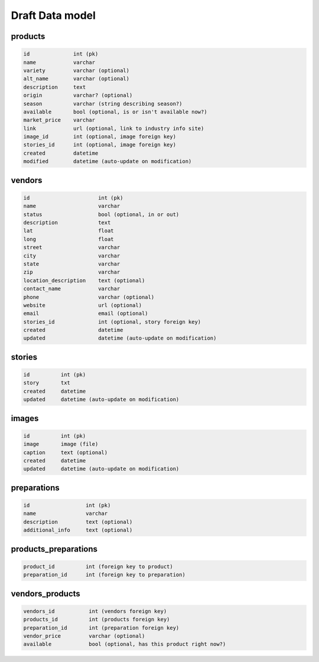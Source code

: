 Draft Data model
================

products
--------

.. code-block:: python

	id              int (pk)
	name            varchar
	variety         varchar (optional)
	alt_name        varchar (optional)
	description     text
	origin          varchar? (optional)
	season          varchar (string describing season?)
	available       bool (optional, is or isn't available now?)
	market_price    varchar
	link            url (optional, link to industry info site)
	image_id        int (optional, image foreign key)
	stories_id      int (optional, image foreign key)
	created         datetime
	modified        datetime (auto-update on modification)


vendors
-------

.. code-block:: python

	id                      int (pk)
	name                    varchar
	status                  bool (optional, in or out)
	description             text
	lat                     float
	long                    float
	street                  varchar
	city                    varchar
	state                   varchar
	zip                     varchar
	location_description    text (optional)
	contact_name            varchar
	phone                   varchar (optional)
	website                 url (optional)
	email                   email (optional)
	stories_id              int (optional, story foreign key)
	created                 datetime
	updated                 datetime (auto-update on modification)


stories
-------

.. code-block:: python

	id          int (pk)
	story       txt
	created     datetime
	updated     datetime (auto-update on modification)


images
------

.. code-block:: python

	id          int (pk)
	image       image (file)
	caption     text (optional)
	created     datetime
	updated     datetime (auto-update on modification)


preparations
------------

.. code-block:: python

	id                  int (pk)
	name                varchar
	description         text (optional)
	additional_info     text (optional)

products_preparations
---------------------

.. code-block:: python

	product_id          int (foreign key to product)
	preparation_id      int (foreign key to preparation)


vendors_products
----------------

.. code-block:: python

	vendors_id           int (vendors foreign key)
	products_id          int (products foreign key)
	preparation_id       int (preparation foreign key)
	vendor_price         varchar (optional)
	available            bool (optional, has this product right now?)
